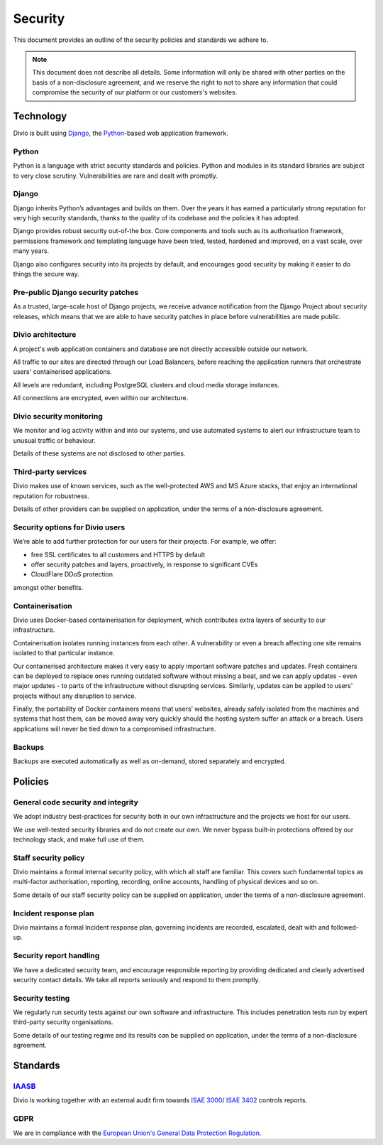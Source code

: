 .. _security-policy:

Security
=================

This document provides an outline of the security policies and standards we adhere to.

..  note::

    This document does not describe all details. Some information will only be shared with other parties on the basis of
    a non-disclosure agreement, and we reserve the right to not to share any information that could compromise the
    security of our platform or our customers's websites.


Technology
----------

Divio is built using `Django <https://www.djangoproject.com/>`_, the `Python <https://www.python.org/>`_-based web
application framework.

Python
^^^^^^

Python is a language with strict security standards and policies. Python and modules in its standard libraries are
subject to very close scrutiny. Vulnerabilities are rare and dealt with promptly.


Django
^^^^^^

Django inherits Python’s advantages and builds on them. Over the years it has earned a particularly strong reputation
for very high security standards, thanks to the quality of its codebase and the policies it has adopted.

Django provides robust security out-of-the box. Core components and tools such as its authorisation framework,
permissions framework and templating language have been tried, tested, hardened and improved, on a vast scale, over many
years.

Django also configures security into its projects by default, and encourages good security by making it easier to do
things the secure way.


Pre-public Django security patches
^^^^^^^^^^^^^^^^^^^^^^^^^^^^^^^^^^

As a trusted, large-scale host of Django projects, we receive advance notification from the Django Project about
security releases, which means that we are able to have security patches in place before vulnerabilities are made
public.


Divio architecture
^^^^^^^^^^^^^^^^^^

A project's web application containers and database are not directly accessible outside our network.

All traffic to our sites are directed through our Load Balancers, before reaching the application runners that
orchestrate users' containerised applications.

All levels are redundant, including PostgreSQL clusters and cloud media storage instances.

All connections are encrypted, even within our architecture.


Divio security monitoring
^^^^^^^^^^^^^^^^^^^^^^^^^

We monitor and log activity within and into our systems, and use automated systems to alert our infrastructure team to
unusual traffic or behaviour.

Details of these systems are not disclosed to other parties.


Third-party services
^^^^^^^^^^^^^^^^^^^^

Divio makes use of known services, such as the well-protected AWS and MS Azure stacks, that enjoy an international
reputation for robustness.

Details of other providers can be supplied on application, under the terms of a non-disclosure agreement.


Security options for Divio users
^^^^^^^^^^^^^^^^^^^^^^^^^^^^^^^^

We’re able to add further protection for our users for their projects. For example, we offer:

* free SSL certificates to all customers and HTTPS by default
* offer security patches and layers, proactively, in response to significant CVEs
* CloudFlare DDoS protection

amongst other benefits.


Containerisation
^^^^^^^^^^^^^^^^

Divio uses Docker-based containerisation for deployment, which contributes extra layers of security to our
infrastructure.

Containerisation isolates running instances from each other. A vulnerability or even a breach affecting one site remains
isolated to that particular instance.

Our containerised architecture makes it very easy to apply important software patches and updates. Fresh containers can
be deployed to replace ones running outdated software without missing a beat, and we can apply updates - even major
updates - to parts of the infrastructure without disrupting services. Similarly, updates can be applied to users'
projects without any disruption to service.

Finally, the portability of Docker containers means that users’ websites, already safely isolated from the machines and
systems that host them, can be moved away very quickly should the hosting system suffer an attack or a breach. Users
applications will never be tied down to a compromised infrastructure.


Backups
^^^^^^^

Backups are executed automatically as well as on-demand, stored separately and encrypted.


Policies
--------

General code security and integrity
^^^^^^^^^^^^^^^^^^^^^^^^^^^^^^^^^^^

We adopt industry best-practices for security both in our own infrastructure and the projects we host for our users.

We use well-tested security libraries and do not create our own. We never bypass built-in protections offered by our
technology stack, and make full use of them.

Staff security policy
^^^^^^^^^^^^^^^^^^^^^

Divio maintains a formal internal security policy, with which all staff are familiar. This covers such fundamental
topics as multi-factor authorisation, reporting, recording, online accounts, handling of physical devices and so on.

Some details of our staff security policy can be supplied on application, under the terms of a non-disclosure agreement.


Incident response plan
^^^^^^^^^^^^^^^^^^^^^^

Divio maintains a formal Incident response plan, governing incidents are recorded, escalated, dealt with and
followed-up.


Security report handling
^^^^^^^^^^^^^^^^^^^^^^^^

We have a dedicated security team, and encourage responsible reporting by providing dedicated and clearly advertised
security contact details. We take all reports seriously and respond to them promptly.


Security testing
^^^^^^^^^^^^^^^^

We regularly run security tests against our own software and infrastructure. This includes penetration tests run by
expert third-party security organisations.

Some details of our testing regime and its results can be supplied on application, under the terms of a non-disclosure
agreement.


Standards
---------

`IAASB <https://www.iaasb.org/>`_
^^^^^^^^^^^^^^^^^^^^^^^^^^^^^^^^^^^^
Divio is working together with an external audit firm towards `ISAE 3000
<https://www.loginradius.com/compliance-list/isae-3000/>`_/ `ISAE 3402
<https://www.ifac.org/system/files/downloads/b014-2010-iaasb-handbook-isae-3402.pdf>`_ controls reports.


GDPR
^^^^^

We are in compliance with the `European Union's General Data Protection Regulation
<https://eur-lex.europa.eu/legal-content/EN/TXT/?uri=CELEX:32016R0679>`_.
